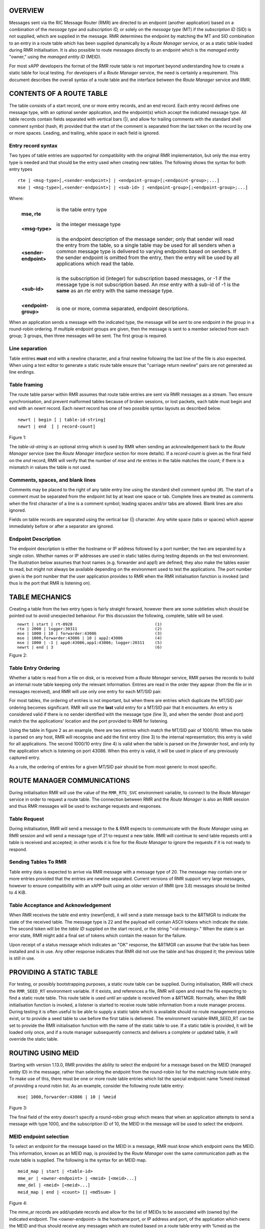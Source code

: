 .. This work is licensed under a Creative Commons Attribution 4.0 International License. 
.. SPDX-License-Identifier: CC-BY-4.0 
.. CAUTION: this document is generated from source in doc/src/rtd. 
.. To make changes edit the source and recompile the document. 
.. Do NOT make changes directly to .rst or .md files. 
 


OVERVIEW
========

Messages sent via the RIC Message Router (RMR) are directed 
to an endpoint (another application) based on a combination 
of the *message type* and *subscription ID,* or solely on the 
*message type* (MT) if the *subscription ID* (SID) is not 
supplied, which are supplied in the message. RMR determines 
the endpoint by matching the MT and SID combination to an 
entry in a route table which has been supplied dynamically by 
a *Route Manager* service, or as a static table loaded during 
RMR initialisation. It is also possible to route messages 
directly to an endpoint which is the *managed entity* 
"owner," using the *managed entity ID* (MEID). 
 
For most xAPP developers the format of the RMR route table is 
not important beyond understanding how to create a static 
table for local testing. For developers of a *Route Manager* 
service, the need is certainly a requirement. This document 
describes the overall syntax of a route table and the 
interface between the *Route Manager* service and RMR. 


CONTENTS OF A ROUTE TABLE
=========================

The table consists of a start record, one or more entry 
records, and an end record. Each entry record defines one 
message type, with an optional sender application, and the 
endpoint(s) which accept the indicated message type. All 
table records contain fields separated with vertical bars 
(|), and allow for trailing comments with the standard shell 
comment symbol (hash, #) provided that the start of the 
comment is separated from the last token on the record by one 
or more spaces. Leading, and trailing, white space in each 
field is ignored. 


Entry record syntax
-------------------

Two types of table entries are supported for compatibility 
with the original RMR implementation, but only the *mse* 
entry type is needed and that should be the entry used when 
creating new tables. The following shows the syntax for both 
entry types 
 
 
:: 
 
  rte | <msg-type>[,<sender-endpoint>] | <endpoint-group>[;<endpoint-group>;...]
  mse | <msg-type>[,<sender-endpoint>] | <sub-id> | <endpoint-group>[;<endpoint-group>;...]
 
 
Where: 
 
 
   .. list-table:: 
     :widths: 15,80 
     :header-rows: 0 
     :class: borderless 
      
     * - **mse, rte** 
       - 
         is the table entry type 
          
          
         | 
      
     * - **<msg-type>** 
       - 
         is the integer message type 
          
          
         | 
      
     * - **<sender-endpoint>** 
       - 
         is the endpoint description of the message sender; only that 
         sender will read the entry from the table, so a single table 
         may be used for all senders when a common message type is 
         delivered to varying endpoints based on senders. If the 
         sender endpoint is omitted from the entry, then the entry 
         will be used by all applications which read the table. 
          
          
         | 
      
     * - **<sub-id>** 
       - 
         is the subscription id (integer) for subscription based 
         messages, or -1 if the message type is not subscription 
         based. An *mse* entry with a sub-id of -1 is the **same** as 
         an *rte* entry with the same message type. 
          
          
         | 
      
     * - **<endpoint-group>** 
       - 
         is one or more, comma separated, endpoint descriptions. 
          
 
 
When an application sends a message with the indicated type, 
the message will be sent to one endpoint in the group in a 
round-robin ordering. If multiple endpoint groups are given, 
then the message is sent to a member selected from each 
group; 3 groups, then three messages will be sent. The first 
group is required. 


Line separation
---------------

Table entries **must** end with a newline character, and a 
final newline following the last line of the file is also 
expected. When using a text editor to generate a static route 
table ensure that "carriage return newline" pairs are not 
generated as line endings. 


Table framing
-------------

The route table parser within RMR assumes that route table 
entries are sent via RMR messages as a stream. Two ensure 
synchronisation, and prevent malformed tables because of 
broken sessions, or lost packets, each table must begin and 
end with an *newrt* record. Each *newrt* record has one of 
two possible syntax layouts as described below. 
 
 
:: 
 
   newrt | begin [ | table-id-string]
   newrt | end  [ | record-count]
 
Figure 1: 
 
The *table-id-string* is an optional string which is used by 
RMR when sending an acknowledgement back to the *Route 
Manager* service (see the *Route Manager Interface* section 
for more details). If a *record-count* is given as the final 
field on the *end* record, RMR will verify that the number of 
*mse* and *rte* entries in the table matches the count; if 
there is a mismatch in values the table is not used. 


Comments, spaces, and blank lines
---------------------------------

Comments may be placed to the right of any table entry line 
using the standard shell comment symbol (#). The start of a 
comment must be separated from the endpoint list by at least 
one space or tab. Complete lines are treated as comments when 
the first character of a line is a comment symbol; leading 
spaces and/or tabs are allowed. Blank lines are also ignored. 
 
Fields on table records are separated using the vertical bar 
(|) character. Any white space (tabs or spaces) which appear 
immediately before or after a separator are ignored. 


Endpoint Description
--------------------

The endpoint description is either the hostname or IP address 
followed by a port number; the two are separated by a single 
colon. Whether names or IP addresses are used in static 
tables during testing depends on the test environment. The 
illustration below assumes that host names (e.g. forwarder 
and app1) are defined; they also make the tables easier to 
read, but might not always be available depending on the 
environment used to test the applications. The port number 
given is the port number that the user application provides 
to RMR when the RMR initialisation function is invoked (and 
thus is the port that RMR is listening on). 


TABLE MECHANICS
===============

Creating a table from the two entry types is fairly straight 
forward, however there are some subtleties which should be 
pointed out to avoid unexpected behaviour. For this 
discussion the following, complete, table will be used. 
 
.. list-table:: 
  :widths: 75,10 
  :header-rows: 0 
  :class: borderless 
 
 
  * -  
        
       :: 
        
           newrt | start | rt-0928
           rte | 2000 | logger:30311
           mse | 1000 | 10 | forwarder:43086
           mse | 1000,forwarder:43086 | 10 | app2:43086
           mse | 1000 | -1 | app0:43086,app1:43086; logger:20311
           newrt | end | 3
        
    -  
        
       :: 
        
         (1)
         (2)
         (3)
         (4)
         (5)
         (6)
        
        
Figure 2: 


Table Entry Ordering
--------------------

Whether a table is read from a file on disk, or is received 
from a *Route Manager* service, RMR parses the records to 
build an internal route table keeping only the relevant 
information. Entries are read in the order they appear (from 
the file or in messages received), and RMR will use only one 
entry for each MT/SID pair. 
 
For most tables, the ordering of entries is not important, 
but when there are entries which duplicate the MT/SID pair 
ordering becomes significant. RMR will use the **last** valid 
entry for a MT/SID pair that it encounters. An entry is 
considered valid if there is no sender identified with the 
message type (line 3), and when the sender (host and port) 
match the the applications' location and the port provided to 
RMR for listening. 
 
Using the table in figure 2 as an example, there are two 
entries which match the MT/SID pair of 1000/10. When this 
table is parsed on any host, RMR will recognise and add the 
first entry (line 3) to the internal representation; this 
entry is valid for all applications. The second 1000/10 entry 
(line 4) is valid when the table is parsed on the *forwarder* 
host, and only by the application which is listening on port 
43086. When this entry is valid, it will be used in place of 
any previously captured entry. 
 
As a rule, the ordering of entries for a given MT/SID pair 
should be from most generic to most specific. 


ROUTE MANAGER COMMUNICATIONS
============================

During initialisation RMR will use the value of the 
``RMR_RTG_SVC`` environment variable, to connect to the 
*Route Manager* service in order to request a route table. 
The connection between RMR and the *Route Manager* is also an 
RMR session and thus RMR messages will be used to exchange 
requests and responses. 


Table Request
-------------

During initialisation, RMR will send a message to the & RMR 
expects to communicate with the *Route Manager* using an RMR 
session and will send a message type of 21 to request a new 
table. RMR will continue to send table requests until a table 
is received and accepted; in other words it is fine for the 
*Route Manager* to ignore the requests if it is not ready to 
respond. 


Sending Tables To RMR
---------------------

Table entry data is expected to arrive via RMR message with a 
message type of 20. The message may contain one or more 
entries provided that the entries are newline separated. 
Current versions of RMR support very large messages, however 
to ensure compatibility with an xAPP built using an older 
version of RMR (pre 3.8) messages should be limited to 4 KiB. 


Table Acceptance and Acknowledgement
------------------------------------

When RMR receives the table end entry (newrt|end), it will 
send a state message back to the &RTMGR to indicate the state 
of the received table. The message type is 22 and the payload 
will contain ASCII tokens which indicate the state. The 
second token will be the *table ID* supplied on the start 
record, or the string "<id-missing>." When the state is an 
error state, RMR might add a final set of tokens which 
contain the reason for the failure. 
 
Upon receipt of a status message which indicates an "OK" 
response, the &RTMGR can assume that the table has been 
installed and is in use. Any other response indicates that 
RMR did not use the table and has dropped it; the previous 
table is still in use. 


PROVIDING A STATIC TABLE
========================

For testing, or possibly bootstrapping purposes, a static 
route table can be supplied. During initialisation, RMR will 
check the ``RMR_SEED_RT`` environment variable. If it exists, 
and references a file, RMR will open and read the file 
expecting to find a static route table. This route table is 
used until an update is received from a &RTMGR. Normally, 
when the RMR initialisation function is invoked, a listener 
is started to receive route table information from a route 
manager process. During testing it is often useful to be able 
to supply a static table which is available should no route 
management process exist, or to provide a seed table to use 
before the first table is delivered. The environment variable 
RMR_SEED_RT can be set to provide the RMR initialisation 
function with the name of the static table to use. If a 
static table is provided, it will be loaded only once, and if 
a route manager subsequently connects and delivers a complete 
or updated table, it will override the static table. 


ROUTING USING MEID
==================

Starting with version 1.13.0, RMR provides the ability to 
select the endpoint for a message based on the MEID (managed 
entity ID) in the message, rather than selecting the endpoint 
from the round-robin list for the matching route table entry. 
To make use of this, there must be one or more route table 
entries which list the special endpoint name %meid instead of 
providing a round robin list. As an example, consider the 
following route table entry: 
 
 
:: 
 
   mse| 1000,forwarder:43086 | 10 | %meid
 
Figure 3: 
 
The final field of the entry doesn't specify a round-robin 
group which means that when an application attempts to send a 
message with type 1000, and the subscription ID of 10, the 
MEID in the message will be used to select the endpoint. 


MEID endpoint selection
-----------------------

To select an endpoint for the message based on the MEID in a 
message, RMR must know which endpoint owns the MEID. This 
information, known as an MEID map, is provided by the *Route 
Manager* over the same communication path as the route table 
is supplied. The following is the syntax for an MEID map. 
 
 
:: 
 
   meid_map | start | <table-id>
   mme_ar | <owner-endpoint> | <meid> [<meid>...]
   mme_del | <meid> [<meid>...]
   meid_map | end | <count> [| <md5sum> ]
 
Figure 4: 
 
The mme_ar records are add/update records and allow for the 
list of MEIDs to be associated with (owned by) the indicated 
endpoint. The <owner-endpoint> is the hostname:port, or IP 
address and port, of the application which owns the MEID and 
thus should receive any messages which are routed based on a 
route table entry with %meid as the round-robin group. The 
mme_del records allow for MEIDs to be deleted from RMR's 
view. Finally, the <count> is the number of add/replace and 
delete records which were sent; if RMR does not match the 
<count> value to the number of records, then it will not add 
the data to the table. Updates only need to list the 
ownership changes that are necessary; in other words, the 
*Route Manager* does not need to supply all of the MEID 
relationships with each update. 
 
The optional <md5sum> field on the end record should be the 
MD5 hash of all of the records between the start and end 
records. This allows for a more precise verification that the 
transmitted data was correctly received. 
 
If a static seed file is being used for the route table, a 
second section can be given which supplies the MEID map. The 
following is a small example of a seed file: 
 
 
:: 
 
  newrt|start | id-64306
  mse|0|-1| %meid
  mse|1|-1|172.19.0.2:4560
  mse|2|-1|172.19.0.2:4560
  mse|3|-1|172.19.0.2:4560
  mse|4|-1|172.19.0.2:4560
  mse|5|-1|172.19.0.2:4560
  newrt|end
  
  meid_map | start | id-028919
  mme_ar| 172.19.0.2:4560 | meid000 meid001 meid002 meid003 meid004 meid005
  mme_ar| 172.19.0.42:4560 | meid100 meid101 meid102 meid103
  mme_del | meid1000
  meid_map | end | 1
 
Figure 5: 
 
The tables above will route all messages with a message type 
of 0 based on the MEID. There are 10 meids which are owned by 
two different endpoints. The table also deletes the MEID 
meid1000 from RMR's view. 


RESERVED MESSAGE TYPES
======================

RMR is currently reserving message types in the range of 0 
through 99 (inclusive) for its own use. Please do not use 
these types in any production or test environment as the 
results may be undesired. 
 
